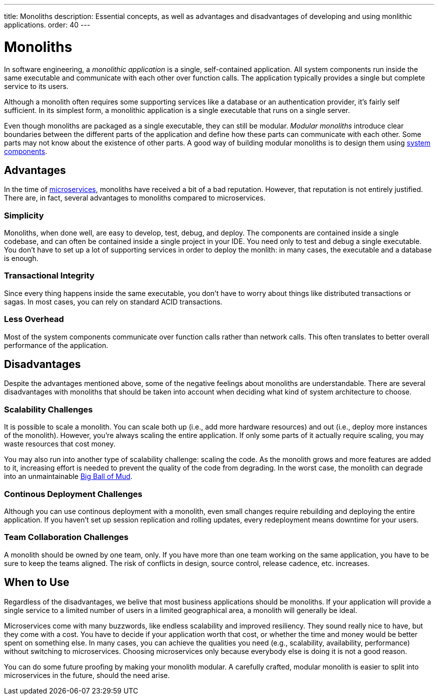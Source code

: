 ---
title: Monoliths
description: Essential concepts, as well as advantages and disadvantages of developing and using monlithic applications.
order: 40
---


= Monoliths

In software engineering, a _monolithic application_ is a single, self-contained application. All system components run inside the same executable and communicate with each other over function calls. The application typically provides a single but complete service to its users.

Although a monolith often requires some supporting services like a database or an authentication provider, it's fairly self sufficient. In its simplest form, a monolithic application is a single executable that runs on a single server.

Even though monoliths are packaged as a single executable, they can still be modular. _Modular monoliths_ introduce clear boundaries between the different parts of the application and define how these parts can communicate with each other. Some parts may not know about the existence of other parts. A good way of building modular monoliths is to design them using <<components#,system components>>.


== Advantages

In the time of <<microservices#,microservices>>, monoliths have received a bit of a bad reputation. However, that reputation is not entirely justified. There are, in fact, several advantages to monoliths compared to microservices.


=== Simplicity

Monoliths, when done well, are easy to develop, test, debug, and deploy. The components are contained inside a single codebase, and can often be contained inside a single project in your IDE. You need only to test and debug a single executable. You don't have to set up a lot of supporting services in order to deploy the monlith: in many cases, the executable and a database is enough.


=== Transactional Integrity

Since every thing happens inside the same executable, you don't have to worry about things like distributed transactions or sagas. In most cases, you can rely on standard ACID transactions.


=== Less Overhead

Most of the system components communicate over function calls rather than network calls. This often translates to better overall performance of the application.

// TODO List a few more advantages



== Disadvantages

Despite the advantages mentioned above, some of the negative feelings about monoliths are understandable. There are several disadvantages with monoliths that should be taken into account when deciding what kind of system architecture to choose.


=== Scalability Challenges

It is possible to scale a monolith. You can scale both up (i.e., add more hardware resources) and out (i.e., deploy more instances of the monolith). However, you're always scaling the entire application. If only some parts of it actually require scaling, you may waste resources that cost money.

You may also run into another type of scalability challenge: scaling the code. As the monolith grows and more features are added to it, increasing effort is needed to prevent the quality of the code from degrading. In the worst case, the monolith can degrade into an unmaintainable http://www.laputan.org/mud/mud.html#BigBallOfMud[Big Ball of Mud]. 


=== Continous Deployment Challenges

Although you can use continous deployment with a monolith, even small changes require rebuilding and deploying the entire application. If you haven't set up session replication and rolling updates, every redeployment means downtime for your users.


=== Team Collaboration Challenges

A monolith should be owned by one team, only. If you have more than one team working on the same application, you have to be sure to keep the teams aligned. The risk of conflicts in design, source control, release cadence, etc. increases.

// TODO List a few more disadvantages


== When to Use

Regardless of the disadvantages, we belive that most business applications should be monoliths. If your application will provide a single service to a limited number of users in a limited geographical area, a monolith will generally be ideal.

Microservices come with many buzzwords, like endless scalability and improved resiliency. They sound really nice to have, but they come with a cost. You have to decide if your application worth that cost, or whether the time and money would be better spent on something else. In many cases, you can achieve the qualities you need (e.g., scalability, availability, performance) without switching to microservices. Choosing microservices only because everybody else is doing it is not a good reason.

// TODO Add link to quality aspects once written

You can do some future proofing by making your monolith modular. A carefully crafted, modular monolith is easier to split into microservices in the future, should the need arise.
